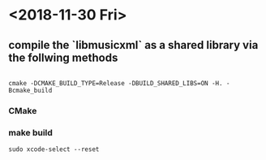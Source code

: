 * <2018-11-30 Fri>

** compile the `libmusicxml` as a shared library via the follwing methods 
#+BEGIN_SRC 

cmake -DCMAKE_BUILD_TYPE=Release -DBUILD_SHARED_LIBS=ON -H. -Bcmake_build
#+END_SRC

*** CMake

*** make build 

#+BEGIN_SRC 
 sudo xcode-select --reset
#+END_SRC
